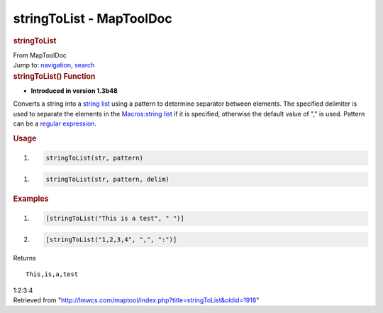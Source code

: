 =========================
stringToList - MapToolDoc
=========================

.. contents::
   :depth: 3
..

.. container:: noprint
   :name: mw-page-base

.. container:: noprint
   :name: mw-head-base

.. container:: mw-body
   :name: content

   .. container:: mw-indicators

   .. rubric:: stringToList
      :name: firstHeading
      :class: firstHeading

   .. container:: mw-body-content
      :name: bodyContent

      .. container::
         :name: siteSub

         From MapToolDoc

      .. container::
         :name: contentSub

      .. container:: mw-jump
         :name: jump-to-nav

         Jump to: `navigation <#mw-head>`__, `search <#p-search>`__

      .. container:: mw-content-ltr
         :name: mw-content-text

         .. rubric:: stringToList() Function
            :name: stringtolist-function

         .. container:: template_version

            • **Introduced in version 1.3b48**

         .. container:: template_description

            Converts a string into a `string
            list <Macros:string_list>`__ using a pattern
            to determine separator between elements. The specified
            delimiter is used to separate the elements in the
            `Macros:string list <Macros:string_list>`__ if
            it is specified, otherwise the default value of "," is used.
            Pattern can be a `regular
            expression <Macros:regular_expression>`__.

         .. rubric:: Usage
            :name: usage

         .. container:: mw-geshi mw-code mw-content-ltr

            .. container:: mtmacro source-mtmacro

               #. .. code-block:: none

                     stringToList(str, pattern)

         .. container:: mw-geshi mw-code mw-content-ltr

            .. container:: mtmacro source-mtmacro

               #. .. code-block:: none

                     stringToList(str, pattern, delim)

         .. rubric:: Examples
            :name: examples

         .. container:: template_examples

            .. container:: mw-geshi mw-code mw-content-ltr

               .. container:: mtmacro source-mtmacro

                  #. .. code-block:: none

                            [stringToList("This is a test", " ")]

                  #. .. code-block:: none

                            [stringToList("1,2,3,4", ",", ":")]

            Returns

            ::

                  This,is,a,test

            1:2:3:4

      .. container:: printfooter

         Retrieved from
         "http://lmwcs.com/maptool/index.php?title=stringToList&oldid=1918"


